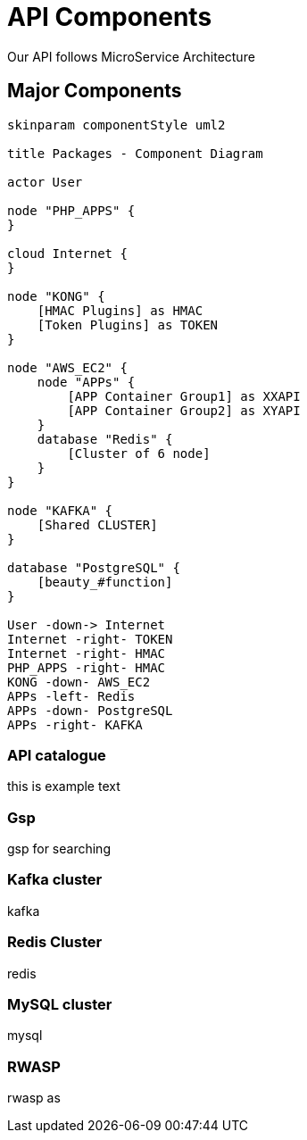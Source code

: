 = API Components

Our API follows MicroService Architecture

== Major Components


[planuml#components,api-components,svg,role=sequence]
....

skinparam componentStyle uml2

title Packages - Component Diagram

actor User

node "PHP_APPS" {
}

cloud Internet {
}

node "KONG" {
    [HMAC Plugins] as HMAC
    [Token Plugins] as TOKEN
}

node "AWS_EC2" {
    node "APPs" {
        [APP Container Group1] as XXAPI
        [APP Container Group2] as XYAPI
    }
    database "Redis" {
        [Cluster of 6 node]
    }
}

node "KAFKA" {
    [Shared CLUSTER]
}

database "PostgreSQL" {
    [beauty_#function]
}

User -down-> Internet
Internet -right- TOKEN
Internet -right- HMAC
PHP_APPS -right- HMAC
KONG -down- AWS_EC2
APPs -left- Redis
APPs -down- PostgreSQL
APPs -right- KAFKA

....

=== API catalogue
this is example text

=== Gsp
gsp for searching

=== Kafka cluster
kafka

=== Redis Cluster
redis

=== MySQL cluster
mysql

=== RWASP
rwasp as
